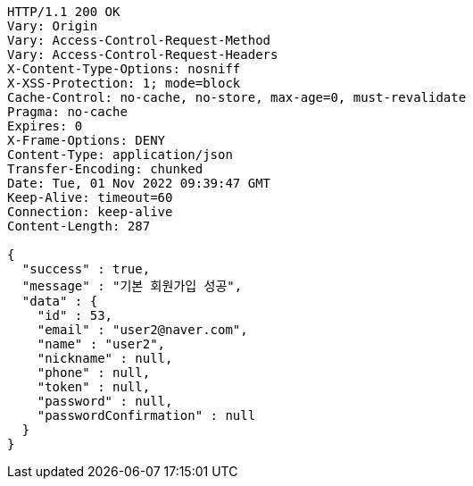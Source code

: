 [source,http,options="nowrap"]
----
HTTP/1.1 200 OK
Vary: Origin
Vary: Access-Control-Request-Method
Vary: Access-Control-Request-Headers
X-Content-Type-Options: nosniff
X-XSS-Protection: 1; mode=block
Cache-Control: no-cache, no-store, max-age=0, must-revalidate
Pragma: no-cache
Expires: 0
X-Frame-Options: DENY
Content-Type: application/json
Transfer-Encoding: chunked
Date: Tue, 01 Nov 2022 09:39:47 GMT
Keep-Alive: timeout=60
Connection: keep-alive
Content-Length: 287

{
  "success" : true,
  "message" : "기본 회원가입 성공",
  "data" : {
    "id" : 53,
    "email" : "user2@naver.com",
    "name" : "user2",
    "nickname" : null,
    "phone" : null,
    "token" : null,
    "password" : null,
    "passwordConfirmation" : null
  }
}
----